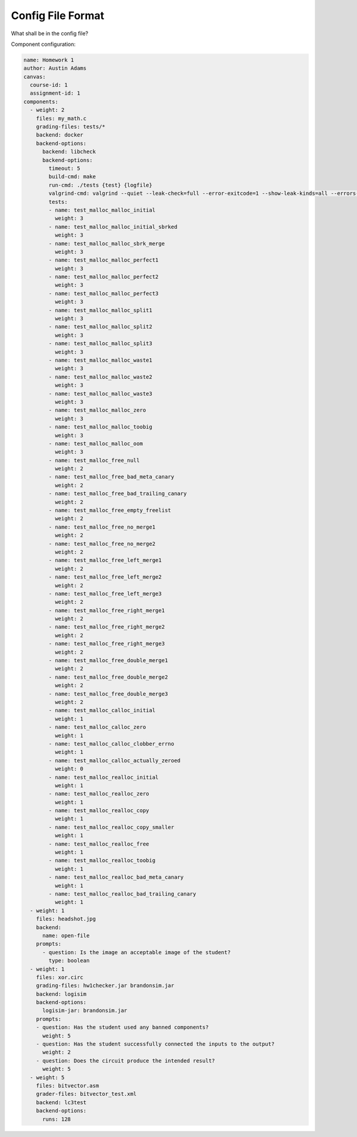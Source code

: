 ==================
Config File Format
==================

What shall be in the config file?

Component configuration:

.. code:: yaml

    name: Homework 1
    author: Austin Adams
    canvas:
      course-id: 1
      assignment-id: 1
    components:
      - weight: 2
        files: my_math.c
        grading-files: tests/*
        backend: docker
        backend-options:
          backend: libcheck
          backend-options:
            timeout: 5
            build-cmd: make
            run-cmd: ./tests {test} {logfile}
            valgrind-cmd: valgrind --quiet --leak-check=full --error-exitcode=1 --show-leak-kinds=all --errors-for-leak-kinds=all ./tests {test} {logfile}
            tests:
            - name: test_malloc_malloc_initial
              weight: 3
            - name: test_malloc_malloc_initial_sbrked
              weight: 3
            - name: test_malloc_malloc_sbrk_merge
              weight: 3
            - name: test_malloc_malloc_perfect1
              weight: 3
            - name: test_malloc_malloc_perfect2
              weight: 3
            - name: test_malloc_malloc_perfect3
              weight: 3
            - name: test_malloc_malloc_split1
              weight: 3
            - name: test_malloc_malloc_split2
              weight: 3
            - name: test_malloc_malloc_split3
              weight: 3
            - name: test_malloc_malloc_waste1
              weight: 3
            - name: test_malloc_malloc_waste2
              weight: 3
            - name: test_malloc_malloc_waste3
              weight: 3
            - name: test_malloc_malloc_zero
              weight: 3
            - name: test_malloc_malloc_toobig
              weight: 3
            - name: test_malloc_malloc_oom
              weight: 3
            - name: test_malloc_free_null
              weight: 2
            - name: test_malloc_free_bad_meta_canary
              weight: 2
            - name: test_malloc_free_bad_trailing_canary
              weight: 2
            - name: test_malloc_free_empty_freelist
              weight: 2
            - name: test_malloc_free_no_merge1
              weight: 2
            - name: test_malloc_free_no_merge2
              weight: 2
            - name: test_malloc_free_left_merge1
              weight: 2
            - name: test_malloc_free_left_merge2
              weight: 2
            - name: test_malloc_free_left_merge3
              weight: 2
            - name: test_malloc_free_right_merge1
              weight: 2
            - name: test_malloc_free_right_merge2
              weight: 2
            - name: test_malloc_free_right_merge3
              weight: 2
            - name: test_malloc_free_double_merge1
              weight: 2
            - name: test_malloc_free_double_merge2
              weight: 2
            - name: test_malloc_free_double_merge3
              weight: 2
            - name: test_malloc_calloc_initial
              weight: 1
            - name: test_malloc_calloc_zero
              weight: 1
            - name: test_malloc_calloc_clobber_errno
              weight: 1
            - name: test_malloc_calloc_actually_zeroed
              weight: 0
            - name: test_malloc_realloc_initial
              weight: 1
            - name: test_malloc_realloc_zero
              weight: 1
            - name: test_malloc_realloc_copy
              weight: 1
            - name: test_malloc_realloc_copy_smaller
              weight: 1
            - name: test_malloc_realloc_free
              weight: 1
            - name: test_malloc_realloc_toobig
              weight: 1
            - name: test_malloc_realloc_bad_meta_canary
              weight: 1
            - name: test_malloc_realloc_bad_trailing_canary
              weight: 1
      - weight: 1
        files: headshot.jpg
        backend:
          name: open-file
        prompts:
          - question: Is the image an acceptable image of the student?
            type: boolean
      - weight: 1
        files: xor.circ
        grading-files: hw1checker.jar brandonsim.jar
        backend: logisim
        backend-options:
          logisim-jar: brandonsim.jar
        prompts:
        - question: Has the student used any banned components?
          weight: 5
        - question: Has the student successfully connected the inputs to the output?
          weight: 2
        - question: Does the circuit produce the intended result?
          weight: 5
      - weight: 5
        files: bitvector.asm
        grader-files: bitvector_test.xml
        backend: lc3test
        backend-options:
          runs: 128
